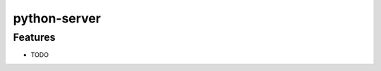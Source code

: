===============================
python-server
===============================

Features
--------

* TODO
